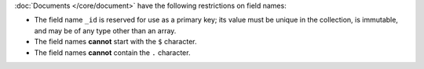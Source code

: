 :doc:`Documents </core/document>` have the following restrictions on field
names:

- The field name ``_id`` is reserved for use as a primary key; its
  value must be unique in the collection, is immutable, and may be of
  any type other than an array.

- The field names **cannot** start with the ``$`` character.

- The field names **cannot** contain the ``.`` character.
